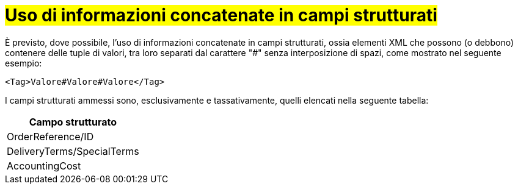 [[campi-strutturati]]
= #Uso di informazioni concatenate in campi strutturati#

È previsto, dove possibile, l’uso di informazioni concatenate in campi strutturati, ossia elementi XML che possono (o debbono) contenere delle tuple di valori, tra loro separati dal carattere "#" senza interposizione di spazi, come mostrato nel seguente esempio:

[source, xml]

<Tag>Valore#Valore#Valore</Tag>

I campi strutturati ammessi sono, esclusivamente e tassativamente, quelli elencati nella seguente tabella:

[width="100%", cols="1"]
|===
|*Campo strutturato*

|OrderReference/ID

|DeliveryTerms/SpecialTerms

|AccountingCost

|===
